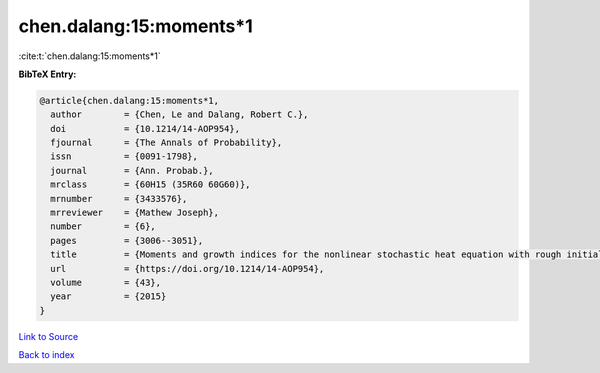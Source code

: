 chen.dalang:15:moments*1
========================

:cite:t:`chen.dalang:15:moments*1`

**BibTeX Entry:**

.. code-block:: bibtex

   @article{chen.dalang:15:moments*1,
     author        = {Chen, Le and Dalang, Robert C.},
     doi           = {10.1214/14-AOP954},
     fjournal      = {The Annals of Probability},
     issn          = {0091-1798},
     journal       = {Ann. Probab.},
     mrclass       = {60H15 (35R60 60G60)},
     mrnumber      = {3433576},
     mrreviewer    = {Mathew Joseph},
     number        = {6},
     pages         = {3006--3051},
     title         = {Moments and growth indices for the nonlinear stochastic heat equation with rough initial conditions},
     url           = {https://doi.org/10.1214/14-AOP954},
     volume        = {43},
     year          = {2015}
   }

`Link to Source <https://doi.org/10.1214/14-AOP954},>`_


`Back to index <../By-Cite-Keys.html>`_
